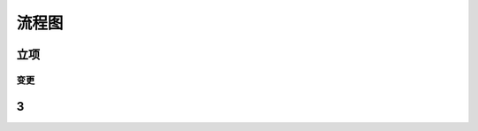 流程图
========

立项
----
.. graphviz::

    digraph 立项{
        发现机会点 -> 编制立项建议书;
        编制立项建议书 -> 成立立项小组;
        成立立项小组 -> 编制项目任务书;
        编制项目任务书 -> 立项评审会;
        立项评审会 -> 立项批准;
    }

----
变更
----
.. graphviz::

    digraph 变更{
        提交变更申请 -> 分析变更类型 [shap=diamond];
        分析变更类型 [shap=diamond] -> 范围变更;
        分析变更类型 [shap=diamond] -> 进度变更;
        分析变更类型 [shap=diamond] -> 预算变更;
    }

3
--
.. meta::
   :description: The Sphinx documentation builder
   :keywords: Sphinx, documentation, builder

.. meta::
   :description: The Sphinx documentation builder
   :keywords: Sphinx, documentation, builder
